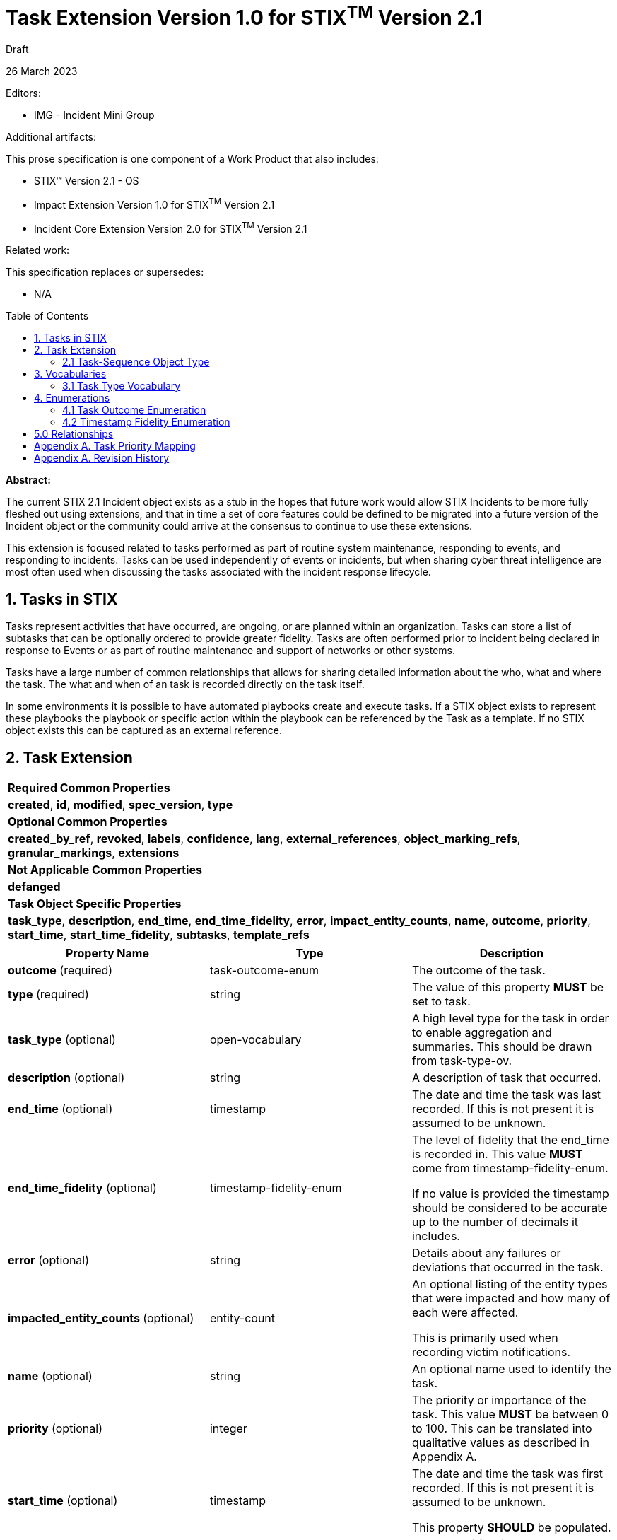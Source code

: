 :stylesheet: stix.css
:stylesdir: ../../asciidoc-shared
:toc: macro
:nofooter:

= [stixtitle]*Task Extension Version 1.0 for STIX^TM^ Version 2.1*

[.stix-doc-information-heading]#Draft#

[.stix-doc-information-heading]#26 March 2023#

[.stix-doc-information-heading]
Editors:
[.stix-indent]
* IMG - Incident Mini Group


[.stix-doc-information-heading]
Additional artifacts:
[.stix-indent]
.This prose specification is one component of a Work Product that also includes:

- STIX™ Version 2.1 - OS
- Impact Extension Version 1.0 for STIX^TM^ Version 2.1
- Incident Core Extension Version 2.0 for STIX^TM^ Version 2.1


[.stix-doc-information-heading]
Related work:

[.stix-indent]
.This specification replaces or supersedes: +

- N/A

toc::[]

[.stix-doc-information-heading]*Abstract:*

The current STIX 2.1 Incident object exists as a stub in the hopes that future work would allow STIX Incidents to be more fully fleshed out using extensions, and that in time a set of core features could be defined to be migrated into a future version of the Incident object or the community could arrive at the consensus to continue to use these extensions.

This extension is focused related to tasks performed as part of routine system maintenance, responding to events, and responding to incidents.
Tasks can be used independently of events or incidents, but when sharing cyber threat intelligence are most often used when discussing the tasks associated with the incident response lifecycle.

== 1. Tasks in STIX

Tasks represent activities that have occurred, are ongoing, or are planned within an organization.
Tasks can store a list of subtasks that can be optionally ordered to provide greater fidelity.
Tasks are often performed prior to incident being declared in response to Events or as part of routine maintenance and support of networks or other systems.

Tasks have a large number of common relationships that allows for sharing detailed information about the who, what and where the task.
The what and when of an task is recorded directly on the task itself.

In some environments it is possible to have automated playbooks create and execute tasks.
If a STIX object exists to represent these playbooks the playbook or specific action within the playbook can be referenced by the Task as a template.
If no STIX object exists this can be captured as an external reference.

<<<

== 2. Task Extension

[width="100%",cols="100%",stripes=odd]
|===
^|[stixtr]*Required Common Properties*
|*created*,
*id*,
*modified*,
*spec_version*,
*type*

^|[stixtr]*Optional Common Properties*

|*created_by_ref*,
*revoked*,
*labels*,
*confidence*,
*lang*,
*external_references*,
*object_marking_refs*,
*granular_markings*,
*extensions*

^|[stixtr]*Not Applicable Common Properties*

|*defanged*

^|[stixtr]*Task Object Specific Properties*

|*task_type*,
*description*,
*end_time*,
*end_time_fidelity*,
*error*,
*impact_entity_counts*,
*name*,
*outcome*,
*priority*,
*start_time*,
*start_time_fidelity*,
*subtasks*,
*template_refs*
|===

|===
^|[stixtr]*Property Name* ^|[stixtr]*Type* ^|[stixtr]*Description*

|*outcome* (required)
|[stixtype]#task-outcome-enum#
|The outcome of the task.

|*type* (required)
|[stixtype]#string#
|The value of this property *MUST* be set to [stixliteral]#task#.

|*task_type* (optional)
|[stixtype]#open-vocabulary#
|A high level type for the task in order to enable aggregation and summaries.
This should be drawn from task-type-ov.

|*description* (optional)
|[stixtype]#string#
|A description of task that occurred.

|*end_time* (optional)
|[stixtype]#timestamp#
|The date and time the task was last recorded. If this is not present it is assumed to be unknown.

|*end_time_fidelity* (optional)
|[stixtype]#timestamp-fidelity-enum#
|The level of fidelity that the end_time is recorded in.
This value *MUST* come from [stixtype]#timestamp-fidelity-enum#.

If no value is provided the timestamp should be considered to be
accurate up to the number of decimals it includes.

|*error* (optional)
|[stixtype]#string#
|Details about any failures or deviations that occurred in the task.

|*impacted_entity_counts* (optional)
|[stixtype]#entity-count#
|An optional listing of the entity types that were impacted and how many of each were affected.

This is primarily used when recording victim notifications.

|*name* (optional)
|[stixtype]#string#
|An optional name used to identify the task.

|*priority* (optional)
|[stixtype]#integer#
|The priority or importance of the task.
This value *MUST* be between 0 to 100. This can be translated into qualitative values as described in Appendix A.

|*start_time* (optional)
|[stixtype]#timestamp#
|The date and time the task was first recorded. If this is not
present it is assumed to be unknown.

This property *SHOULD* be populated.

|*start_time_fidelity* (optional)
|[stixtype]#timestamp-fidelity-enum#
|The level of fidelity that the start_time is recorded in. This value
*MUST* come from [stixtype]#timestamp-fidelity-enum#.

If no value is provided the timestamp should be considered to be
accurate up to the number of decimals it includes.

|*subtasks* (optional)
|[stixtype]#list# of type [stixtype]#task-sequence#
|A list of sub-tasks that this task was composed of.

|*template_refs* (optional)
|[stixtype]#list# of type [stixtype]#identifier# 
|An optional list of references to playbooks, courses of action, or other reference material that caused this task to be created.

|===

<<<

=== 2.1 Task-Sequence Object Type

*Type Name:* [stixtype]#task-sequence#

[width="100%",cols="37%,23%,40%",options="header",]
|===
^|[stixtr]*Property Name*
^|[stixtr]*Type* 
^|[stixtr]*Description*

|*task_ref* (required)
|[stixtype]#identifier# 
|This property specifies the task that ocurred at this point in the sequence.

The object referenced *MUST* be of type [stixtype]#task#.

|*sequence_end* (optional)
|[stixtype]#integer#
|An optional sequence number starting at 0 that shows the last point in an task is believed to have occurred relative to other [stixtype]#task-sequence# entries in the same list.

This *MUST NOT* be less than the [stixtype]*sequence_start* value, but the two can be equal.

|*sequence_start* (optional)
|[stixtype]#integer#
|An optional sequence number starting at 0 that shows the earliest point this task is believed to have occurred relative to other [stixtype]#task-sequence# entries in the same list.

This *MUST NOT* exceed the [stixtype]*sequence_end* value, but the two can be equal.
|===

<<<

== 3. Vocabularies

=== 3.1 Task Type Vocabulary

*Type Name*: task-type-ov

[width="100%",cols="31%,69%",options="header",]
|===
^|[stixtr]*Vocabulary Value* ^|[stixtr]*Description*
|[stixliteral]#administrative#
|Perform an administrative action such as the introduction or change of a policy.

|[stixliteral]#containment#
|The containment phase of incident response

|[stixliteral]#declared#
|When this was officially declared an incident.

|[stixliteral]#detected#
|When the incident was detected.

|[stixliteral]#eradication#
|The eradication phase of incident response.

|[stixliteral]#escalated#
|When the incident was escalated to a major incident.

|[stixliteral]#exercised-control#
|Attempted to use a security control that was already
in place within the environment.

|[stixliteral]#external-intelligence#
|Used external intelligence information.

|[stixliteral]#external-outreach#
|Reaching out to an external organization to gain support or information.

|[stixliteral]#external-support#
|Acquire support from an external organization.

|[stixliteral]#implemented-control#
|Implemented a security control within the environment.

|[stixliteral]#recovery#
|The recovery phase of incident response.

|[stixliteral]#reported#
|When the incident was reported externally.

|[stixliteral]#routine-updates#
|Performed a routine update in the environment including patching.

|[stixliteral]#victim-notification#
|Notified victims, potentially impacted individuals or organizations about the incident.
|===

<<<

== 4. Enumerations

=== 4.1 Task Outcome Enumeration

*Type Name*: task-outcome-enum

[width="100%",cols="28%,72%",options="header",]
|===
^|[stixtr]*Vocabulary Value* ^|[stixtr]*Description*

|[stixliteral]#cancelled#
|The task was planned or started, but later cancelled.

|[stixliteral]#failed#
|The task has been completed, but failed.

|[stixliteral]#ongoing#
|The task is still taking place.

|[stixliteral]#pending#
|The task has not yet been started, but is currently planned. 

|[stixliteral]#successful#
|The task was completed successfully.

|[stixliteral]#unknown#
|The status of this task is currently unknown.
|===

<<<

=== 4.2 Timestamp Fidelity Enumeration

*Type Name*: timestamp-fidelity-enum

[width="100%",cols="31%,69%",options="header",]
|===
^|[stixtr]*Vocabulary Value* ^|[stixtr]*Description*
|[stixliteral]#day#
|
The associated timestamp should be considered to represent a time within
the one day period starting with the provided timestamp.

Hours and minutes should be understood to establish the timezone for
this activity.

|[stixliteral]#hour#
|The associated timestamp should be considered to represent a time
within the one hour period starting with the provided timestamp.

|[stixliteral]#minute#
|The associated timestamp should be considered to represent a time within the one minute period starting with the provided timestamp.

|[stixliteral]#month#
|
The associated timestamp should be considered to represent a time within
the one month period starting with the provided timestamp.

Hours and minutes should be understood to establish the timezone for the
activity. The day should always be listed as the first or the last day
of the previous month if in a timezone that is offset before UTC.

|[stixliteral]#second#
|The associated timestamp should be considered to represent a time within the one second period starting with the provided timestamp.

|[stixliteral]#year#
|
The associated timestamp should be considered to represent a time within
the one year period starting with the provided timestamp.

Hours and minutes should be understood to establish the timezone for the
activity.

|===

<<<

== 5.0 Relationships

[width="100%",cols="27%,16%,24%,33%",options="header",]
|===
4+^|[stixtr]*Common Relationships*
4+|[stixrelationship]#derived-from#,
[stixrelationship]#duplicate-of#,
[stixrelationship]#related-to#

|*Source* |*Type* |*Target* |*Description*

|[stixtype]*task*
|[stixrelationship]#uses#
|[stixtype]*course-of-action*
|An task uses a particular course of action.

|[stixtype]*task* 
|[stixrelationship]#blocks#
|[stixtype]*event*
|A task was performed to block a potential event.

|[stixtype]*task* 
|[stixrelationship]#causes#
|[stixtype]*event*
|A task was performed that caused an event, usually due to an error.

|[stixtype]*task*
|[stixrelationship]#detects#
|[stixtype]*event*
|A task was used to detect an event.

|[stixtype]*task*
|[stixrelationship]#creates#
|[stixtype]*indicator*
|A task was performed that created an indicator.

|[stixtype]*task*
|[stixrelationship]#impacts#
|[stixtype]*infrastructure*, +
<All STIX Cyber-observable Objects>
|The task impacts infrastructure or other resources that are identified by cyber-observable objects.

|[stixtype]*task*
|[stixrelationship]#located-at#
|[stixtype]*location*
|The task occurred at a specific location or locations.

|===

<<<

[width="100%",cols="27%,16%,24%,33%",options="header",]
|===
4+^|[stixtr]*Reverse Relationships*

|*Source* |*Type* |*Target* |*Description*

|[stixtype]*identity*
|[stixrelationship]#assigned#
|[stixtype]*task*
|An identity has been assigned the task

|[stixtype]*identity*
|[stixrelationship]#contact-for#
|[stixtype]*task*
|An identity is a point of contact for this task.

|[stixtype]*identity*
|[stixrelationship]#participated-in#
|[stixtype]*task*
|An identity participated in a specific task, but as not the primary performer

|[stixtype]*identity*
|[stixrelationship]#performed#
|[stixtype]*task*
|An identity performed a specific task.

|[stixtype]*tool*
|[stixrelationship]#performed#
|[stixtype]*task*
|A tool performed a specific task.
|===

<<<

== Appendix A. Task Priority Mapping

This appendix defines mappings for priority scales to be used by the priority property for tasks.
A value of "Not Specified" in the table below means that the priority property is not present.

[width="100%",cols="38%,35%,27%",options="header",]
|===
|[stixtr]*P Scale*
|[stixtr]*STIX Priority Value* 
|[stixtr]*Range of Values*
|Not Specified
|Not Specified 
|N/A
|P3
|20
|0-39
|P2
|60
|40-74
|P1
|90
|75-100
|===

[width="100%",cols="38%,35%,27%",options="header",]
|===
|[stixtr]*5 Qualitative*
|[stixtr]*STIX Priority Value* 
|[stixtr]*Range of Values*
|Not Specified
|Not Specified 
|N/A
|Minor
|5
|0-10
|Low
|20 
|10-29
|Moderate
|40 
|30-49
|High
|70 
|50-89
|Critical
|95 
|90-100
|===

[width="100%",cols="38%,35%,27%",options="header",]
|===
|[stixtr]*6 Qualitative*
|[stixtr]*STIX Priority Value* 
|[stixtr]*Range of Values*
|Not Specified
|Not Specified 
|N/A
|Lowest
|5
|0-10
|Low
|20 
|10-29
|Medium
|40 
|30-49
|High
|65 
|50-74
|Highest
|85
|75-90
|Blocker
|95
|90-100
|===

<<<

== Appendix A. Revision History

[width="100%",cols="18%,16%,23%,43%",options="header",]
|===
^|[stixtr]*Revision* ^|[stixtr]*Date* ^|[stixtr]*Editor* ^|[stixtr]*Changes Made*
|01
|<TBD>
|Incident Mini Group
|Initial Version

|===